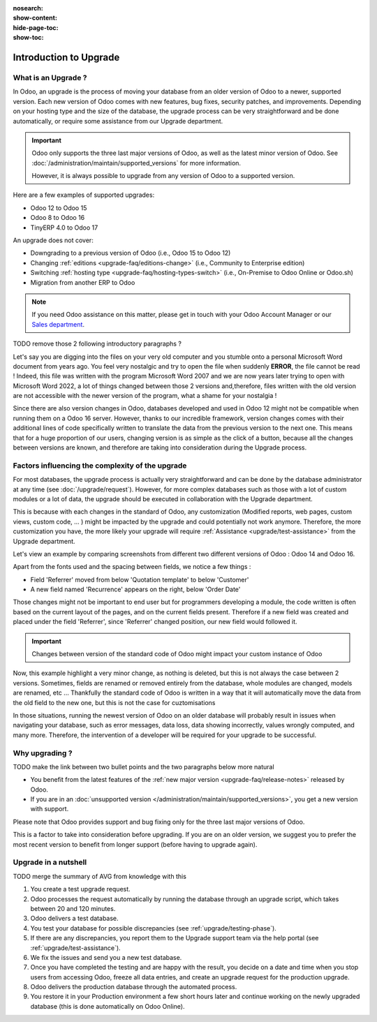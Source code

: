 :nosearch:
:show-content:
:hide-page-toc:
:show-toc:


.. |assistance-contact| replace::
   If you need Odoo assistance on this matter, please get in touch with your Odoo Account Manager or
   our `Sales department`_.
.. _Sales department: mailto:sales@odoo.com

=======================
Introduction to Upgrade
=======================

What is an Upgrade ?
--------------------

In Odoo, an upgrade is the process of moving your database from an older version of Odoo to a newer, supported version. Each new version of Odoo comes with new features, bug fixes, security patches, and improvements. Depending on your hosting type and the size of the database, the upgrade process can be very straightforward and be done automatically, or require some assistance from our Upgrade department.

.. important::
   Odoo only supports the three last major versions of Odoo, as well as the latest minor version of Odoo. See :doc:`/administration/maintain/supported_versions` for more information.

   However, it is always possible to upgrade from any version of Odoo to a supported version.

Here are a few examples of supported upgrades:

* Odoo 12 to Odoo 15
* Odoo 8 to Odoo 16
* TinyERP 4.0 to Odoo 17

An upgrade does not cover:

* Downgrading to a previous version of Odoo (i.e., Odoo 15 to Odoo 12)
* Changing :ref:`editions <upgrade-faq/editions-change>` (i.e., Community to Enterprise edition)
* Switching :ref:`hosting type <upgrade-faq/hosting-types-switch>` (i.e., On-Premise to Odoo Online
  or Odoo.sh)
* Migration from another ERP to Odoo

.. note:: |assistance-contact|

TODO remove those 2 following introductory paragraphs ?

Let's say you are digging into the files on your very old computer and you stumble onto a personal Microsoft Word document from years ago. You feel very nostalgic and try to open the file when suddenly **ERROR**, the file cannot be read ! Indeed, this file was written with the program Microsoft Word 2007 and we are now years later trying to open with Microsoft Word 2022, a lot of things changed between those 2 versions and,therefore, files written with the old version are not accessible with the newer version of the program, what a shame for your nostalgia !

Since there are also version changes in Odoo, databases developed and used in Odoo 12 might not be compatible when running them on a Odoo 16 server. However, thanks to our incredible framework, version changes comes with their additional lines of code specifically written to translate the data from the previous version to the next one. This means that for a huge proportion of our users, changing version is as simple as the click of a button, because all the changes between versions are known, and therefore are taking into consideration during the Upgrade process.

Factors influencing the complexity of the upgrade
-------------------------------------------------

For most databases, the upgrade process is actually very straightforward and can be done by the database administrator at any time (see :doc:`/upgrade/request`). However, for more complex databases such as those with a lot of custom modules or a lot of data, the upgrade should be executed in collaboration with the Upgrade department.

This is because with each changes in the standard of Odoo, any customization (Modified reports, web pages, custom views, custom code, ... ) might be impacted by the upgrade and could potentially not work anymore. Therefore, the more customization you have, the more likely your upgrade will require :ref:`Assistance <upgrade/test-assistance>` from the Upgrade department.

Let's view an example by comparing screenshots from different two different versions of Odoo : Odoo 14 and Odoo 16.

.. image:: introduction/so_odoo_14.png
   :width: 49%
   :alt: Odoo 14

.. image:: introduction/so_odoo_16.png
   :width: 49%
   :alt: Odoo 16

Apart from the fonts used and the spacing between fields, we notice a few things :

- Field 'Referrer' moved from below 'Quotation template' to below 'Customer'
- A new field named 'Recurrence' appears on the right, below 'Order Date'


Those changes might not be important to end user but for programmers developing a module, the code written is often based on the current layout of the pages, and on the current fields present. Therefore if a new field was created and placed under the field 'Referrer', since 'Referrer' changed position, our new field would followed it.

.. important::
   Changes between version of the standard code of Odoo might impact your custom instance of Odoo

Now, this example highlight a very minor change, as nothing is deleted, but this is not always the case between 2 versions. Sometimes, fields are renamed or removed entirely from the database, whole modules are changed, models are renamed, etc ...  Thankfully the standard code of Odoo is written in a way that it will automatically move the data from the old field to the new one, but this is not the case for cuztomisations

In those situations, running the newest version of Odoo on an older database will probably result in issues when navigating your database, such as error messages, data loss, data showing incorrectly, values wrongly computed, and many more. Therefore, the intervention of a developer will be required for your upgrade to be successful.


Why upgrading ?
---------------

TODO make the link between two bullet points and the two paragraphs below more natural

* You benefit from the latest features of the :ref:`new major version <upgrade-faq/release-notes>` released by Odoo.
* If you are in an :doc:`unsupported version </administration/maintain/supported_versions>`, you get a new version with support.

Please note that Odoo provides support and bug fixing only for the three last major versions of Odoo.

This is a factor to take into consideration before upgrading. If you are on an older version, we suggest you to prefer the most recent version to benefit from longer support (before having to upgrade again).

.. seealso::
   :doc:`/administration/maintain/supported_versions`

.. _upgrade/process-workflow:

Upgrade in a nutshell
---------------------

TODO merge the summary of AVG from knowledge with this

#. You create a test upgrade request.
#. Odoo processes the request automatically by running the database through an upgrade script, which
   takes between 20 and 120 minutes.
#. Odoo delivers a test database.
#. You test your database for possible discrepancies (see :ref:`upgrade/testing-phase`).
#. If there are any discrepancies, you report them to the Upgrade support team via the help portal
   (see :ref:`upgrade/test-assistance`).
#. We fix the issues and send you a new test database.
#. Once you have completed the testing and are happy with the result, you decide on a date and time
   when you stop users from accessing Odoo, freeze all data entries, and create an upgrade request
   for the production upgrade.
#. Odoo delivers the production database through the automated process.
#. You restore it in your Production environment a few short hours later and continue working on the
   newly upgraded database (this is done automatically on Odoo Online).

.. seealso::
   - :doc:`Upgrade process for Odoo Online <../upgrade/request/odoo_online>`
   - :doc:`Upgrade process for Odoo.sh <../upgrade/request/odoo_sh>`
   - :doc:`Upgrade process for On-Premise <../upgrade/request/on_premise>`

